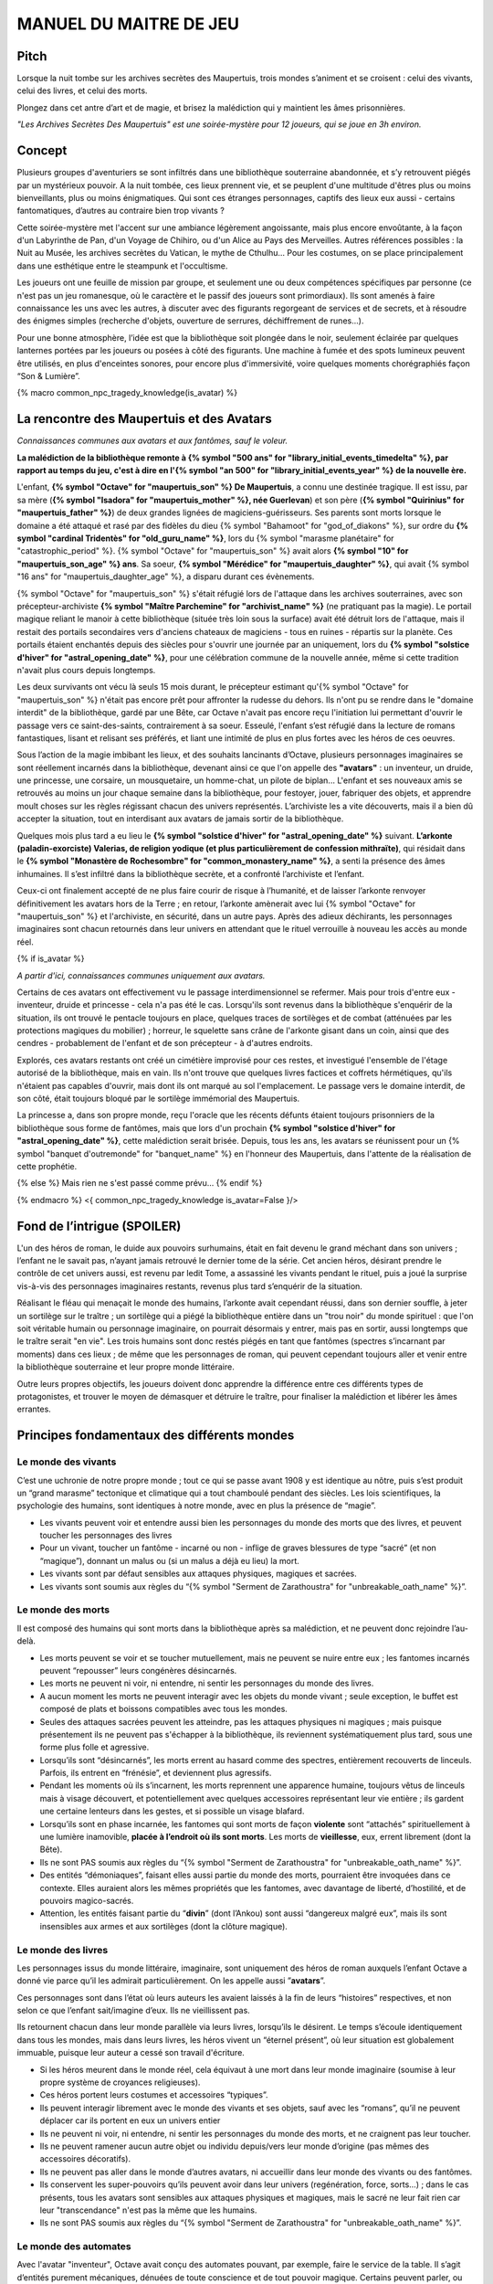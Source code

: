 

MANUEL DU MAITRE DE JEU
################################

Pitch
=====

Lorsque la nuit tombe sur les archives secrètes des Maupertuis, trois mondes s’animent et se croisent : celui des vivants, celui des livres, et celui des morts.

Plongez dans cet antre d’art et de magie, et brisez la malédiction qui y maintient les âmes prisonnières.

*"Les Archives Secrètes Des Maupertuis" est une soirée-mystère pour 12 joueurs, qui se joue en 3h environ.*

Concept
=======

Plusieurs groupes d'aventuriers se sont infiltrés dans une bibliothèque souterraine abandonnée, et s’y retrouvent piégés par un mystérieux pouvoir. A la nuit tombée, ces lieux prennent vie, et se peuplent d'une multitude d'êtres plus ou moins bienveillants, plus ou moins énigmatiques. Qui sont ces étranges personnages, captifs des lieux eux aussi - certains fantomatiques, d’autres au contraire bien trop vivants ?

Cette soirée-mystère met l'accent sur une ambiance légèrement angoissante, mais plus encore envoûtante, à la façon d'un Labyrinthe de Pan, d'un Voyage de Chihiro, ou d'un Alice au Pays des Merveilles. Autres références possibles : la Nuit au Musée, les archives secrètes du Vatican, le mythe de Cthulhu… Pour les costumes, on se place principalement dans une esthétique entre le steampunk et l'occultisme.

Les joueurs ont une feuille de mission par groupe, et seulement une ou deux compétences spécifiques par personne (ce n'est pas un jeu romanesque, où le caractère et le passif des joueurs sont primordiaux). Ils sont amenés à faire connaissance les uns avec les autres, à discuter avec des figurants regorgeant de services et de secrets, et à résoudre des énigmes simples (recherche d'objets, ouverture de serrures, déchiffrement de runes...).

Pour une bonne atmosphère, l’idée est que la bibliothèque soit plongée dans le noir, seulement éclairée par quelques lanternes portées par les joueurs ou posées à côté des figurants. Une machine à fumée et des spots lumineux peuvent être utilisés, en plus d'enceintes sonores, pour encore plus d'immersivité, voire quelques moments chorégraphiés façon “Son & Lumière”.


{% macro common_npc_tragedy_knowledge(is_avatar) %}

La rencontre des Maupertuis et des Avatars
==================================================

*Connaissances communes aux avatars et aux fantômes, sauf le voleur.*

**La malédiction de la bibliothèque remonte à {% symbol "500 ans" for "library_initial_events_timedelta" %}, par rapport au temps du jeu, c'est à dire en l'{% symbol "an 500" for "library_initial_events_year" %} de la nouvelle ère.**

L'enfant, **{% symbol "Octave" for "maupertuis_son" %} De Maupertuis**, a connu une destinée tragique. Il est issu, par sa mère (**{% symbol "Isadora" for "maupertuis_mother" %}, née Guerlevan**) et son père (**{% symbol "Quirinius" for "maupertuis_father" %}**) de deux grandes lignées de magiciens-guérisseurs. Ses parents sont morts lorsque le domaine a été attaqué et rasé par des fidèles du dieu {% symbol "Bahamoot" for "god_of_diakons" %}, sur ordre du **{% symbol "cardinal Tridentès" for "old_guru_name" %}**, lors du {% symbol "marasme planétaire" for "catastrophic_period" %}. {% symbol "Octave" for "maupertuis_son" %} avait alors **{% symbol "10" for "maupertuis_son_age" %} ans**. Sa soeur, **{% symbol "Mérédice" for "maupertuis_daughter" %}**, qui avait {% symbol "16 ans" for "maupertuis_daughter_age" %}, a disparu durant ces évènements.

{% symbol "Octave" for "maupertuis_son" %} s'était réfugié lors de l'attaque dans les archives souterraines, avec son précepteur-archiviste **{% symbol "Maître Parchemine" for "archivist_name" %}** (ne pratiquant pas la magie). Le portail magique reliant le manoir à cette bibliothèque (située très loin sous la surface) avait été détruit lors de l'attaque, mais il restait des portails secondaires vers d'anciens chateaux de magiciens - tous en ruines - répartis sur la planète. Ces portails étaient enchantés depuis des siècles pour s'ouvrir une journée par an uniquement, lors du **{% symbol "solstice d'hiver" for "astral_opening_date" %}**, pour une célébration commune de la nouvelle année, même si cette tradition n'avait plus cours depuis longtemps.

Les deux survivants ont vécu là seuls 15 mois durant, le précepteur estimant qu'{% symbol "Octave" for "maupertuis_son" %} n'était pas encore prêt pour affronter la rudesse du dehors. Ils n'ont pu se rendre dans le "domaine interdit" de la bibliothèque, gardé par une Bête, car Octave n'avait pas encore reçu l'initiation lui permettant d'ouvrir le passage vers ce saint-des-saints, contrairement à sa soeur. Esseulé, l'enfant s’est réfugié dans la lecture de romans fantastiques, lisant et relisant ses préférés, et liant une intimité de plus en plus fortes avec les héros de ces oeuvres.

Sous l’action de la magie imbibant les lieux, et des souhaits lancinants d’Octave, plusieurs personnages imaginaires se sont réellement incarnés dans la bibliothèque, devenant ainsi ce que l'on appelle des **"avatars"** : un inventeur, un druide, une princesse, une corsaire, un mousquetaire, un homme-chat, un pilote de biplan...
L'enfant et ses nouveaux amis se retrouvés au moins un jour chaque semaine dans la bibliothèque, pour festoyer, jouer, fabriquer des objets, et apprendre moult choses sur les règles régissant chacun des univers représentés.
L’archiviste les a vite découverts, mais il a bien dû accepter la situation, tout en interdisant aux avatars de jamais sortir de la bibliothèque.

Quelques mois plus tard a eu lieu le **{% symbol "solstice d'hiver" for "astral_opening_date" %}** suivant. **L’arkonte (paladin-exorciste) Valerias, de religion yodique (et plus particulièrement de confession mithraïte)**, qui résidait dans le **{% symbol "Monastère de Rochesombre" for "common_monastery_name" %}**, a senti la présence des âmes inhumaines. Il s’est infiltré dans la bibliothèque secrète, et a confronté l’archiviste et l’enfant.

Ceux-ci ont finalement accepté de ne plus faire courir de risque à l’humanité, et de laisser l’arkonte renvoyer définitivement les avatars hors de la Terre ; en retour, l’arkonte amènerait avec lui {% symbol "Octave" for "maupertuis_son" %} et l'archiviste, en sécurité, dans un autre pays. Après des adieux déchirants, les personnages imaginaires sont chacun retournés dans leur univers en attendant que le rituel verrouille à nouveau les accès au monde réel.

{% if is_avatar %}

*A partir d'ici, connaissances communes uniquement aux avatars.*

Certains de ces avatars ont effectivement vu le passage interdimensionnel se refermer. Mais pour trois d'entre eux - inventeur, druide et princesse - cela n'a pas été le cas. Lorsqu'ils sont revenus dans la bibliothèque s'enquérir de la situation, ils ont trouvé le pentacle toujours en place, quelques traces de sortilèges et de combat (atténuées par les protections magiques du mobilier) ; horreur, le squelette sans crâne de l'arkonte gisant dans un coin, ainsi que des cendres - probablement de l'enfant et de son précepteur - à d'autres endroits.

Explorés, ces avatars restants ont créé un cimétière improvisé pour ces restes, et investigué l'ensemble de l'étage autorisé de la bibliothèque, mais en vain. Ils n'ont trouve que quelques livres factices et coffrets hérmétiques, qu'ils n'étaient pas capables d'ouvrir, mais dont ils ont marqué au sol l'emplacement. Le passage vers le domaine interdit, de son côté, était toujours bloqué par le sortilège immémorial des Maupertuis.

La princesse a, dans son propre monde, reçu l'oracle que les récents défunts étaient toujours prisonniers de la bibliothèque sous forme de fantômes, mais que lors d'un prochain **{% symbol "solstice d'hiver" for "astral_opening_date" %}**, cette malédiction serait brisée. Depuis, tous les ans, les avatars se réunissent pour un {% symbol "banquet d'outremonde" for "banquet_name" %} en l'honneur des Maupertuis, dans l'attente de la réalisation de cette prophétie.

{% else %}
Mais rien ne s'est passé comme prévu...
{% endif %}

{% endmacro %}
<{ common_npc_tragedy_knowledge is_avatar=False }/>


Fond de l’intrigue (SPOILER)
============================

L'un des héros de roman, le duide aux pouvoirs surhumains, était en fait devenu le grand méchant dans son univers ; l’enfant ne le savait pas, n’ayant jamais retrouvé le dernier tome de la série. Cet ancien héros, désirant prendre le contrôle de cet univers aussi, est revenu par ledit Tome, a assassiné les vivants pendant le rituel, puis a joué la surprise vis-à-vis des personnages imaginaires restants, revenus plus tard s’enquérir de la situation.

Réalisant le fléau qui menaçait le monde des humains, l’arkonte avait cependant réussi, dans son dernier souffle, à jeter un sortilège sur le traître ; un sortilège qui a piégé la bibliothèque entière dans un "trou noir" du monde spirituel : que l'on soit véritable humain ou personnage imaginaire, on pourrait désormais y entrer, mais pas en sortir, aussi longtemps que le traître serait "en vie". Les trois humains sont donc restés piégés en tant que fantômes (spectres s’incarnant par moments) dans ces lieux ; de même que les personnages de roman, qui peuvent cependant toujours aller et venir entre la bibliothèque souterraine et leur propre monde littéraire.

Outre leurs propres objectifs, les joueurs doivent donc apprendre la différence entre ces différents types de protagonistes, et trouver le moyen de démasquer et détruire le traître, pour finaliser la malédiction et libérer les âmes errantes.

Principes fondamentaux des différents mondes
============================================

Le monde des vivants
--------------------

C’est une uchronie de notre propre monde ; tout ce qui se passe avant 1908 y est identique au nôtre, puis s’est produit un “grand marasme” tectonique et climatique qui a tout chamboulé pendant des siècles. Les lois scientifiques, la psychologie des humains, sont identiques à notre monde, avec en plus la présence de “magie”.

- Les vivants peuvent voir et entendre aussi bien les personnages du monde des morts que des livres, et peuvent toucher les personnages des livres

- Pour un vivant, toucher un fantôme - incarné ou non - inflige de graves blessures de type “sacré” (et non “magique”), donnant un malus ou (si un malus a déjà eu lieu) la mort.

- Les vivants sont par défaut sensibles aux attaques physiques, magiques et sacrées.

- Les vivants sont soumis aux règles du “{% symbol "Serment de Zarathoustra" for "unbreakable_oath_name" %}”.

Le monde des morts
------------------

Il est composé des humains qui sont morts dans la bibliothèque après sa malédiction, et ne peuvent donc rejoindre l’au-delà.

- Les morts peuvent se voir et se toucher mutuellement, mais ne peuvent se nuire entre eux ; les fantomes incarnés peuvent “repousser” leurs congénères désincarnés.

-  Les morts ne peuvent ni voir, ni entendre, ni sentir les personnages du monde des livres.

-  A aucun moment les morts ne peuvent interagir avec les objets du monde vivant ; seule exception, le buffet est composé de plats et boissons compatibles avec tous les mondes.

- Seules des attaques sacrées peuvent les atteindre, pas les attaques physiques ni magiques ; mais puisque présentement ils ne peuvent pas s'échapper à la bibliothèque, ils reviennent systématiquement plus tard, sous une forme plus folle et agressive.

-  Lorsqu’ils sont “désincarnés”, les morts errent au hasard comme des spectres, entièrement recouverts de linceuls. Parfois, ils entrent en “frénésie”, et deviennent plus agressifs.

-  Pendant les moments où ils s’incarnent, les morts reprennent une apparence humaine, toujours vêtus de linceuls mais à visage découvert, et potentiellement avec quelques accessoires représentant leur vie entière ; ils gardent une certaine lenteurs dans les gestes, et si possible un visage blafard.

-  Lorsqu’ils sont en phase incarnée, les fantomes qui sont morts de façon **violente** sont “attachés” spirituellement à une lumière inamovible, **placée à l’endroit où ils sont morts**. Les morts de **vieillesse**, eux, errent librement (dont la Bête).

-  Ils ne sont PAS soumis aux règles du “{% symbol "Serment de Zarathoustra" for "unbreakable_oath_name" %}”.

- Des entités “démoniaques”, faisant elles aussi partie du monde des morts, pourraient être invoquées dans ce contexte. Elles auraient alors les mêmes propriétés que les fantomes, avec davantage de liberté, d’hostilité, et de pouvoirs magico-sacrés.

- Attention, les entités faisant partie du “\ **divin**\ ” (dont l’Ankou) sont aussi “dangereux malgré eux”, mais ils sont insensibles aux armes et aux sortilèges (dont la clôture magique).

Le monde des livres
-------------------

Les personnages issus du monde littéraire, imaginaire, sont uniquement des héros de roman auxquels l’enfant Octave a donné vie parce qu’il les admirait particulièrement. On les appelle aussi ”\ **avatars**\ ”.

Ces personnages sont dans l’état où leurs auteurs les avaient laissés à la fin de leurs “histoires” respectives, et non selon ce que l’enfant sait/imagine d’eux. Ils ne vieillissent pas.

Ils retournent chacun dans leur monde parallèle via leurs livres, lorsqu’ils le désirent. Le temps s’écoule identiquement dans tous les mondes, mais dans leurs livres, les héros vivent un “éternel présent”, où leur situation est globalement immuable, puisque leur auteur a cessé son travail d'écriture.

- Si les héros meurent dans le monde réel, cela équivaut à une mort dans leur monde imaginaire (soumise à leur propre système de croyances religieuses).

-  Ces héros portent leurs costumes et accessoires “typiques”.

-  Ils peuvent interagir librement avec le monde des vivants et ses objets, sauf avec les “romans”, qu’il ne peuvent déplacer car ils portent en eux un univers entier

-  Ils ne peuvent ni voir, ni entendre, ni sentir les personnages du monde des morts, et ne craignent pas leur toucher.

-  Ils ne peuvent ramener aucun autre objet ou individu depuis/vers leur monde d’origine (pas mêmes des accessoires décoratifs).

-  Ils ne peuvent pas aller dans le monde d’autres avatars, ni accueillir dans leur monde des vivants ou des fantômes.

-  Ils conservent les super-pouvoirs qu’ils peuvent avoir dans leur univers (regénération, force, sorts…) ; dans le cas présents, tous les avatars sont sensibles aux attaques physiques et magiques, mais le sacré ne leur fait rien car leur "transcendance" n'est pas la même que les humains.

-  Ils ne sont PAS soumis aux règles du “{% symbol "Serment de Zarathoustra" for "unbreakable_oath_name" %}”.

Le monde des automates
-------------------------------

Avec l'avatar "inventeur", Octave avait conçu des automates pouvant, par exemple, faire le service de la table. Il s’agit d’entités purement mécaniques, dénuées de toute conscience et de tout pouvoir magique. Certains peuvent parler, ou comprendre des ordres simples. Ils voient les vivants et les avatars, mais pas les fantômes. Ils sont sensibles aux attaques physiques et magiques (hormis les poisons bien sûr), mais pas sacrées ; cependant rien n'est censé leur arriver durant le jeu.

Les maîtres de jeu, photographes, et servants du buffet, ont intérêt à faire partie de ce monde là pour un surcroit d'ambiance et une bonne liberté d'action.

Équipes de joueurs
==================

Tout débute lorsque des explorateurs héliossars (ceux présents dans le jeu), à la recherche des secrets des Maupertuis, exhument des monolithes couverts d'inscriptions antiques. Hélas pour eux, des images de leur trouvaille fuitent, et font le tour de la presse mondiale ; quelques groupes de personnes se révèlent capables de la déchiffrer, et de comprendre ainsi le fonctionnement des portails menant à la bibliothèque des Maupertuis, portails actifs lors du **{% symbol "solstice d'hiver" for "astral_opening_date" %}** qui arrive. Tous ces gens s’y rendent prestement à cette date, pour des raisons différentes, sans réaliser qu’ils se jettent ainsi dans la gueule du loup.

Les explorateurs héliossars
---------------------------

Ces 3 aventuriers-archéologues tentent de préserver leur pays, Héliossar, contre les nouvelles envies de conquête de leur puissant voisin, la Théocratie akarite. Ils ont appris que les akarites avaient mis la main sur une copie du légendaire Thanatologue, le Livre des Morts d’une civilisation disparue, et en avaient tiré un plan pour une invasion “inéluctable” d’Héliossar. Ils recherchent donc l'exemplaire que les Maupertuis, d’après la légende, possédaient, afin de comprendre et surtout parer ce plan de conquête.

Leurs compétences sont orientées vers les sciences physiques et humaines.

{% macro explorer_group_symbols() %}
Le vêtement de reconnaissance des explorateurs héliossars est une **ceinture beige** (fournie par les organisateurs).

Leur devise est **"le savoir est pouvoir"**, en pointant l'index vers le ciel.
{% endmacro %}
<{ explorer_group_symbols }/>

La famille Parcival
-------------------

Ces 3 frères et soeurs sont les lointains descendants de Mérédice De Maupertuis, la soeur d’Octave que tout le monde croyait morte avec sa famille, mais qui avait en réalité pu s’échapper et refaire sa vie.

Ces Parcival ont lu dans l’autobiographie de leur ancêtre Mérédice comment ses parents, magiciens-quérisseurs, l’avaient soignée d’un grand mal héréditaire, la dégénérescence marbrée, grâce à un “Cocktail de Réjuvénation”. Lorsque leur petite soeur commune est tombée malade à son tour (il ne lui reste que quelques semaines à vivre), ils sont partis en quête du remède, et leur enquête les a menés jusqu’aux archives enfouies de l'ancien domaine familial.

Leurs compétences sont orientées vers la médecine et la magie.

{% macro parcival_group_symbols() %}
Le vêtement de reconnaissance des Parcival est un **jabot bleu-royal** (fourni par les organisateurs).

Leur devise est **"Nobles de coeur comme de sang."**, le poing fermé sur le coeur.
{% endmacro %}
<{ parcival_group_symbols }/>

Les diacres de Bahamoot
------------------------

Ces 3 moines officient pour le culte du dieu Bahamoot, très ancré dans la région. L’oracle de leur monastère a senti qu’une âme ivre de haine se trouvait dans les ruines du manoir Maupertuis (il s’agit de la Bête), ainsi que des âmes errantes (les fantômes). Ils s’y rendent donc pour résoudre les problèmes, et protéger l’ordre des choses.

{# **Il ont aussi ordre de détruire magiquement les 3 livres “maléfiques” que contient le domaine interdit des Maupertuis, de peur qu’ils ne tombent en de mauvaises mains (la bibliothèque ne peut pas juste être brûlée). ????????** NOPE #}

Leurs compétences sont orientées vers la théologie et l’ésotérisme.

{% macro diakon_group_symbols() %}
Le vêtement de reconnaissance des diacres de Bahamoot est une **étole violette** (écharpe portée en travers du torse, fournie par les organisateurs).

Leur devise est **"le dragon est notre guide"**, les mains jointes en prière.
{% endmacro %}
<{ diakon_group_symbols }/>

Les agents secrets mirandiens
-----------------------------

L’île autonome de Mirandia, et son positionnement stratégique au centre de l’océan diorique, ont attiré les convoitises de ses voisins. Piégée par des complots économiques, surendettée, l’île est sur le point d’être annexée et vendue au plus offrant.

Ces 3 agents étatiques ont donc remué ciel et terre pour retrouver le mythique (et “dangereux”) trésor de la famille Maupertuis, et sauver ainsi leur patrie de la faillite.

Leurs compétences sont orientées vers les “gadgets technosteam”.

{% macro spy_group_symbols() %}
Le vêtement de reconnaissance des agents secrets mirandiens est un **brassard vert émeraude** (fournie par les organisateurs).

Leur devise est **"Mirandia pour toujours brillera"**, avec un salut militaire la main contre la tempe.
{% endmacro %}
<{ spy_group_symbols }/>

Figurants
=========

**Ces rôles peuvent être joués au masculin comme au féminin, en adaptant les noms et titres si nécessaire.**

Octave de Maupertuis (l’enfant)
-------------------------------

{% macro phantom_octave_character_summary() %}

-  FANTÔME

-  Traits : candeur, spontanéité, enthousiasme, affection

-  Octave ne sait pas comment il est mort, ni pourquoi il est prisonnier de ce lieu, ni pourquoi il est ancré à un endroit précis.

-  Excité d’apprendre que les joueurs ont croisé l’archiviste (l’enfant sait déjà par l’Ankou qu’il est prisonnier en fantôme aussi), et désireux de le revoir au plus vite.

-  Passionné de littérature fantastique et autres livres.

-  “Mes parents m’ont dit de ne jamais parler à des inconnus. {% symbol "Maître Parchemine" for "archivist_name" %} aussi. Mais je m’ennuie trop, alors tant pis”

{% endmacro %}
<{ phantom_octave_character_summary }/>

{# BOF
**Journal intime quelque part ?**
**S'il arrive au coin enfant (avec jouet et peluche) il donne davantage d’informations ?**
#}

{% symbol "Maître Parchemine" for "archivist_name" %} (précepteur d'Octave et archiviste )
------------------------------------------------------------------------

{% macro phantom_archivist_character_summary() %}

-  FANTÔME

-  Traits : jovialité, sagesse, bienveillance, paternalisme, méticulosité

-  L’archiviste ne sait pas comment il est mort, ni pourquoi il est prisonnier de ce lieu (soupçonne une trahison de l’arkonte), ni pourquoi il est ancré à un endroit précis.

-  Excité d’apprendre que les joueurs ont croisé l’enfant (l’archiviste sait déjà par l’Ankou qu’il est prisonnier en fantôme aussi), et désireux de le revoir au plus vite.

-  Se demande si ce n’est pas son oeuvre d’inventaire et rangement complet de la bibliothèque, inachevée, qui le retient dans ce monde.

-  S’assure de la bonne volonté des joueurs grâce au “{% symbol "Serment de Zarathoustra" for "unbreakable_oath_name" %}” //UTILISER SYMBOL//, puis les aide en leur prodiguant énormément de conseils, et d’informations sur les lieux.

{% endmacro %}
<{ phantom_archivist_character_summary }/>

{# BOF
**Faiblesse face aux méchants : adore les livres : fera tout ce qu’on lui demande si on menace un livre**
**Ne sait plus comment est rangée la bibliothèque,**
**Peut retrouver la fiche des emprunts du garçon : cette fiche liste les livres des PNJ notamment les tomes dont est issu le méchant.**
#}

L’arkonte Valérias (paladin-exorciste devenu légendaire)
--------------------------------------------------------

{% macro phantom_arkon_character_summary() %}

-  FANTÔME

-  Traits : méfiance, sens du devoir, bonne volonté, intelligence, sévérité

-  L’arkonte se souvient de sa mort en combat singulier, et d'avoir jeté la malédiction sur la bibliothèque. Il sait être attaché mystiquement à la zone de sa mort violente.

-  Un peu désabusé de voir que le culte païen du dieu Bahamoot a finalement remplacé le sien (le culte yodique de confession mithraïte), dans le monastère à la surface

-  Exige de pouvoir faire sa “confession de mission” à un prélat de la religion yodique, et uniquement dans ce cas il livre tout ce qu’il sait sur la situation ; n’aide que les joueurs en qui il a confiance pour mener à bien sa mission de protection de l’humanité (et qui ne vont pas simplement lever le confinement de la bibliothèque, en détruisant ainsi ses efforts)

{% endmacro %}
<{ phantom_arkon_character_summary }/>


Fédore Pass’muraille (le voleur)
--------------------------------

{% macro phantom_thief_character_summary() %}

-  FANTÔME

-  Traits : convoitise, roublardise, bagout, incrédulité, défiance

-  Histoire : 200 ans après que la malédiction se soit abattue sur la bibliothèque, il s’est infiltré dedans, espérant en piller les secrets. Il a réussi à contourner la barrière magique bloquant l’accès au Domaine Interdit, grâce à un **médaillon de téléportation** (récupérable sur son cadavre maudit, après **désenvoutement**), mais s’est fait tuer par surprise par la Bête gardant les lieux.

-  Le voleur n’a initialement pas conscience qu’il est mort, ni du rôle de la “lanterne spirituelle” qui l’ancre à un endroit précis ; il se croit juste piégé par les maîtres des lieux, et continue à ne désirer que les richesses matérielles ; même si les joueurs font un “{% symbol "Serment de Zarathoustra" for "unbreakable_oath_name" %}” pour le convaincre, même suite aux visites de l’Ankou, il déclare “c’est juste votre opinion”.

-  Il monnaie chèrement ses informations “pratiques” sur les lieux aux joueurs, contre de l’or et des pierreries.

{% endmacro %}
<{ phantom_thief_character_summary }/>

L’Ankou (le guide des âmes, le “psychopompe”)
---------------------------------------------

-  DIVIN (anciennement fantôme humain, mais promu par les dieux)

-  Traits : exaspération, franc-parler, langage familier, bonne volonté

-  C’est un personnage plutôt comique, ayant peu d’informations à apporter mais permettant de créer du dialogue avec les autres figurants, et de faire le lien avec des ancêtres défunts.

-  Il ne passe que brièvement dans la bibliothèque en faisant sa tournée, puis peut être “invoqué” par les joueurs pour continuer à interagir.

-  “Pourquoi vous flippez, là, les humains qui vous cachez derrière les rayons ! Vous croyez que je ne vous vois pas ? Je ne suis pas un psychopathe, vous devriez plutôt me remercier, sans moi vous auriez l’air fin pour rejoindre le royaume des morts ! Allez sortez, tant que vous ne venez pas me tripoter, vous n’avez rien à craindre de moi ! Comme si j’allais me rajouter du travail supplémentaire en butant des humains qui ne m’ont rien fait, dans ce lieu qui est déjà maudit ! Mais qu’est-ce que vous êtes venus faire ici d'ailleurs, comme si c’était pas déjà assez le boxon !”

-  “J’ai l’air de quoi moi, aux réunions inter-spirituelles !? A chaque fois je me fais charrier, genre ‘alors cette affaire Maupertuis, ça avance toujours pas ?’. J’ai une réputation à tenir moi ! Des fantômes qui squattent un caveau pendant des siècles, ça fait tache ! Sans parler de la bestiole là-haut ! C’est contre l’ordre des choses, donc que chacun y mette du sien pour comprendre ce qui cloche ! ”

-  Pendant la scène finale, en revanche, il se tait et laisse la solennité de l’évènement s’imposer ; mais il peut, tout à la fin, lancer un “Hé les gars on se dépêche maintenant, j'ai un groupe de touristes kéroskiens qui vient d’aller caresser des requins-sabres, donc j’ai pas fini ma journée !”

La Bête (gardienne du Domaine Interdit)
---------------------------------------

-  FANTÔME (anciennement une goule des cavernes, “embauchée” et enchantée pour être plus dangereuse et ne pas avoir besoin de se nourrir)

-  Traits : agressive, sournoise, non-communiquante

-  Dressée par les parents d’Octave pour garder les grimoires les plus dangereux, dans le Domaine interdit

-  Ne reconnaît personne comme ami (seuls les parents d’Octave et Mérédice avaient pouvoir sur elle, ni l’archiviste ni Octave n’auraient été épargnés s’ils avaient pénétré dans le domaine interdit)

-  Morte de vieillesse, et devenue encore plus féroce à force d’errer sans but dans le domaine interdit

-  Ses caractéristiques doivent rester un grand mystère pour les joueurs, afin d’augmenter l’angoisse, et de les forcer à réagir vite pour trouver des solutions, lorsqu’elle apparaît.

-  **Les parents Maupertuis, interrogés depuis l’au-delà, peuvent donner des indications sur comment la neutraliser**

Le druide (Diviciacos)
----------------------

{% macro avatar_druid_character_summary() %}

-  HEROS DE ROMAN (titre “Les sorciers du chaos”, en 3 Tomes)

-  Traits : doux, discret, érudit, ami des plantes et des bêtes

-  A construit un petit coin “jungle” avec les plantes du lieu, où il enseignait à l’enfant l’harmonie avec la nature

-  C’est lui le “vrai méchant”

-  Dans les 2 premiers tomes de son roman, il parcourt le monde pour défaire les Sorciers du Chaos qui contrôlent chaque continent. Mais dans le 3e tome, après avoir tué le dernier Seigneur, il révèle sa vraie nature et devient le Guide de Gaia, qui soumet l’humanité à une utopie brutale de “retour à la Nature”.

-  Il est très habile, a des pouvoirs magiques, résiste à la magie et aux poisons (ainsi qu’au sacré bien sûr), et régénère très vite son corps en cas de blessure.

-  **S’y connait en NECROMANCIE ?????**

{% endmacro %}
<{ avatar_druid_character_summary }/>

L’inventeur-scientiste (Sir Vaucanson)
--------------------------------------

{% macro avatar_inventor_character_summary() %}

-  HEROS DE ROMAN (titre “Le ballet des automates”, en 1 seul Tome)

-  Traits : extraversion, bonnes manières, langage châtié, dynamisme

-  A conçu les automates de la bibliothèque

-  **Une trousse à outils doit trainer quelque part pour attester de ses travaux ?**

-  **LE RESTE EST A DETERMINER**

{% endmacro %}
<{ avatar_inventor_character_summary }/>

La princesse-enchanteresse (Dame XXXXXXX)
---------------------------------------------

{% macro avatar_princess_character_summary() %}

-  HEROINE DE ROMAN

# TODO A REMPLIR

{% endmacro %}
<{ avatar_princess_character_summary }/>


TODO


Lieux
=====

Etage du bas (bibliothèque normale)
-----------------------------------

-  Le coin de l’archiviste (face à l’escalier)

-  Le coin de l’enfant

-  Le coin de l’arkonte

-  La mini-jungle que le druide et l’enfant avaient créée

-  Le buffet dinatoire des 4 mondes (mis en place automatiquement par les héros de roman et les automates)

-  Le pentacle du rituel inachevé de l’arkonte.

-  Le cimetière (tombes rudimentaires de l’enfant, de l’archiviste et de l’arkonte)

-  Différents coffres et objets répartis dans les lieux, ainsi que des “marqueurs” mis au sol par les héros de roman lors de leurs investigations infructueuses

Etage du haut (domaine interdit)
--------------------------------

Accès initialement impossible aux joueurs et aux héros de roman

-  Le coin du voleur

-  **La niche de la bête ????**

-  Le saint-des-saints (contenant le Livre des Ombres akarite)

-  L’atelier d’alchimie

-  Différents pièges et objets répartis entre les rayonnages

-  **AUTRE LIEU ????**

Dangers
=======

Un joueur est blessé dans les cas suivants :

-  S’il se fait toucher par un fantôme (incarné ou non), ou par l’Ankou

-  S’il tombe dans un piège, par exemple un fil tendu dans une allée et relié à une clochette

-  S’il touche un objet manifestement maudit (ossements animés, coffre avec symbole de malédiction…)

-  S’il pose le pied sur le pentacle du rituel inachevé ????

-  S’il tente de passer de force dans le Domaine Interdit sans lever la protection d’abord

Un joueur attaqué par la Bête et sans protections meurt inévitablement.

A la discrétion du MJ, le malus reçu par le joueur peut être de devenir muet, ou d’avoir les mains liées dans le dos, ou de ne plus pouvoir utiliser ses compétences, pendant une durée de 10 à 15 minutes.

Chaque joueur ne peut se prendre qu’un malus au maximum pendant la partie ; en cas de récidive, il meurt dans tous les cas.

Si un joueur meurt, il devient un fantôme, et ne peut plus manipuler d’objets (pas même sa tablette tactile de compétences), mais il garde ses connaissances acquises ; il ne peut se déplacer que dans une zone de 3m autour de la lanterne de son groupe ; il reste cependant constamment incarné, contrairement aux anciens fantômes.

Avec le bon rituel, il est possible de ressusciter un joueur à l’état de zombie pour quelques heures ; le joueur retrouve alors toutes ses capacités, mais il doit adopter une posture et un langage de zombie “à l’ancienne” (ex. Il peut marcher en titubant mais ne peut pas courir).

Événements rythmant le jeu
==========================

Briefings
---------

Un briefing collectif a lieu pour rappeler le contexte du jeu, les règles (en particulier la sécurité physique et psychologique), et le planning global.

Chaque groupe de joueurs est ensuite briefé à part, surtout pour vérifier qu’ils n’ont pas de questions sur leur rôle et leurs compétences spécifiques.

L’entrée en en scène des joueurs (temps 0h00)
---------------------------------------------

Chaque groupe arrive dans l’étage du bas de la bibliothèque par un accès différent (ou avec un délai de quelques minutes).

Les fantômes se déplacent à ce moment tous sous leur forme désincarnée, et les automates sont pour certains désactivés. Après 10mn, le gong résonne ; l’archiviste s’incarne, et appelle les joueurs à venir à lui. Ils se montre ravi d’avoir de la visite dans ces lieux - et peut-être un espoir de résolution de la malédiction. Il répond aux questions des joueurs, teste leurs bonnes intentions avec le “{% symbol "Serment de Zarathoustra" for "unbreakable_oath_name" %}”, et leur signale la présence du buffet (encore recouvert de voiles) qui s’est encore mis en place “tout seul” (car il ne voit pas les héros de romans), en cette date anniversaire du drame, comme tous les 100 ans.

L’ouverture du buffet (temps 0h30)
----------------------------------

Une musique entraînante se déclenche (ex. https://www.youtube.com/watch?v=UPr4Ql0fNAc), et l’inventeur fait irruption près du banquet, appelant à grands cris ses amis du monde imaginaire à le rejoindre pour porter un toast à Octave, et espérer ensemble la levée de la malédiction.

Les autres héros arrivent, les joueurs qui étaient proches se font haranguer aussi, et sont entrainés dans ce mélange de déclamations diverses et de mouvements de danse, au cours duquel les mets du banquet sont dévoilés.

Une fois la musique finie, joueurs et héros font connaissance autour du buffet. Il est affirmé que, à dessein, les mets sont aussi accessibles aux fantômes (incarnés ou non).

Le passage de l’Ankou (temps 1h)
--------------------------------

L’Ankou arrive par les escaliers, et interpelle les joueurs sur le fait qu’ils n’ont rien à faire ici, qu’il n’est pas “la Bête”, qu’il ne leur veut pas de mal, puis finalement qu’il compte sur eux pour l'aider à résoudre le problème de ces âmes prisonnières des lieux. Il leur explique comment l’invoquer depuis l’au-delà si besoin est, puis repart.

Le druide trouve des grimoires de magie dans l’étage interdit (temps 2h30)
------------------------------------------------------------------------------------

Il semble très réjoui, et s’isole pour les lire près du pentacle (il surveille ainsi que personne ne cherche à le renvoyer de force dans son propre univers romanesque).

L’épilogue musical
------------------

Faire éteindre aux joueurs leurs lanternes, pour augmenter l’ambiance.

Une bande-son est jouée, pour une scène assez chorégraphiée.

Les héros de roman restants s’auto-bannissent de ce monde grâce au pentacle du rituel.

Puis l’Ankou appelle les fantômes enfin libérés (qui ont des petites ailes dans le dos) à le rejoindre.

Le voleur est déjà parti en douce.

Octave est ravi de retrouver bientôt sa famille, mais se retourne pour distribuer des remerciements et conseils à chaque groupe de joueurs, avant de partir en courant.

L’archiviste et l’arkonte suivent avec solennité.

Les automates guident les joueurs vers la sortie de la bibliothèque.

Quêtes et parcours d’énigmes
============================

Idées diverses à caser
----------------------

IMPORTANT: les héros de roman ont eu très longtemps pour fouiller l’étage autorisé, il doit être expliqué pourquoi tel ou tel élément leur a échappé (règles de magie différentes, nécessités de + de gens pour un rituel…)

-  L’entrée normal du manoir, celle menant à la surface, a été définitivement fermée par les parents Maupertuis pour protéger leur enfant.

-  Avatar “sorcière” prévient tous que prophétie de GRAVE DANGER pour le monde ? Mais ils pensent tous que c’est la bête..

-  Différents coffrets et livres assez caractéristiques sont disséminés parmi les livres normaux de la bibliothèque, il faut les trouver puis pour chacun trouver la clé ou le code correspondant. A PRECISER

-  Un des héros de roman a un cache-oeil de pirate, pratique pour changer d’identité

-  Encourager les collaborations entre équipes!!!! Nécessaires pour quête principale de chaque équipe.

-  L'archiviste ne se souvient plus d’un code, mais si on l'amène jusqu'au coffre, sa mémoire musculaire lui permet de le retrouver ?

-  Un des fantômes recule sous le coup de la surprise, menaçant de toucher un joueur ?

-  Utiliser des images stéréoscopiques/stéréogrammes ?

-  Mettre des énigmes textuelles pour trouver des mots (voir Enigma Battle sur le forum du Clivra)

-  Y A T IL 3 grimoires légendaires à mettre à l’abri hors de la bibliothèque ?

-  Un joueur a PORTE-VOIX ??

-  Mettre des énigmes physiques pour récupérer des objets, façon Fort Boyard (ou réutilisant les défis steampunk, contre un opposant fantomatique...)

-  Une des actions réalisées déclenche la “frénésie” des fantômes désincarnés proches, ou juste les attire, forçant à la fuite temporairement.

-  Le détecteur de métaux permet AUSSI de détecter les runes magnétiques !!

-  Survie ? Microfilms ? QR Codes ? Appel au central des connaissances ?

-  + restaurateur de textes effacés (ou ça fait doublon) ? + kit d’analyse gemmologique (bof) ?

-  Besoin de protection pendant le rituel, car fantomes arrivent ?

-  Le bourrin a une compétence INTUITION ? nope mais oracle oui

-  Quid des oracles délivrés par les GRILLONS ???

-  Faire un coin avec des jouets d’enfants ? ou Un niche du monstre ?

-  Des objets sont CASSES, à réparer par inventeur : detecteur de metaux n’a plus de pile, boite à musique n’a plus de tourniquet ?

-  Un des joueurs est ERUDIT, peut déchiffrer les mots perdus depuis longtemps


Accéder au domaine interdit (utile à tous)
------------------------------------------

Des carrés retournables, sur un panneau (ou une application sur tablette tactile) {% hint "symbolic_enigma_puzzle_app" is needed %} permettent de créer différentes combinaisons de bouts de symboles ; il faut trouver le bon motif entier pour ouvrir le passage

-  Des runes sur le journal d’Octave (trouvé sur sa tombe) indiquent qu’il faut la superposition du symbole secret de la famille Maupertuis, et du symbole secret d’un héritier (ici Octave) pour pouvoir ouvrir le passage. {% hint "octave_diary_with_runes_enigma_puzzle_hint" is needed %}

-  Octave a quelques souvenirs de ce système, même s’il n’avait pas encore reçu le symbole secret de sa famille, et n’était jamais allé dans le domaine interdit (il en avait la défense absolue, sous peine de mourir sous les coups de la Bête). {% fact "octave_knows_about_runes_enigma_puzzle" %}

-  Le symbole propre à Octave est magiquement en surbrillance sur son avant-bras de fantôme, et il le sait. {% hint "octave_has_heir_symbol_on_arm" is needed %}

-  Le symbole de la famille est en magnétisme sur la couverture d’un livret “Généalogie des Maupertuis”, {% hint "genealogy_book_with_magnetic_family_symbol" is needed %} qui est dans le coffre commun de la famille.{% hint "family_common_chest_protected_by_code" is needed %}"
   Ce coffre est protégé part un code, qui est "murmuré" par le livre factice "{% symbol "Venture Prins" for "small_wooden_fake_book_name" %}" {% hint "family_common_chest_code_spoken_by_venture_prins_fake_book" is needed %} (Octave connait juste ce nom, qui lui avait été laissé par ses parents “au cas où quelque chose arrivait”). {% fact "octave_knows_about_murmuring_venture_prins_book" %}

-  L’archiviste sait avoir vu passer ce nom dans les livres qu’il a inventoriés ; il indique le rayon concerné aux joueurs qui le demandent, et ceux-ci y trouvent le livre factice. {% fact "archivist_knows_venture_prins_location" %}
   Il faut un stéthoscope, ou à défaut l'aide d'un automate, pour entendre le code diffusé dans le bois du livre, et ainsi ouvrir le coffre commun des Maupertuis.

-  Le code peut aussi être demandé aux parents défunts, plus tard, via l’Ankou.

Une fois la combinaison de ces deux symboles reproduite sur le panneau, un son puissant se fait entendre, et le passage vers le domaine interdit est libre, dans les deux sens.

Neutraliser la bête des Maupertuis (utile à tous)
-------------------------------------------------

A METTRE DANSS NPC COMMON KNOWLEGE

Le domaine interdit des Maupertuis, rempli de dangereux secrets, a toujours été protégé par des goules des cavernes, créatures vivantes mais hautement dangereuses. Lors de la malédiction de la bibliothèque, celle qui s’y trouvait y a été piégée, même une fois morte de vieillesse. Devenue fantomatique et ultra-agressive, elle est plus dangereuse que jamais.

La bête attaque toute créature vivante et ses attaques (au corps à corps mais “sacrées”) sont rapidement handicapantes puis létales. Elle ne peut voir les personnages des livres, et ignore majoritairement les fantômes, un peu comme une chienne effarouché.

Une fois que l’accès au domaine interdit est ouvert, la bête est libre d’en sortir, et de faire irruption parmi les joueurs, si ceux-ci ne prennent pas les devants. L’archiviste les encourage donc à planifier de quoi la mettre hors d’état de nuir durablement.

Pour neutraliser la bête :

-  La bête “sent” les vivants qui se trouvent à moins de 3m, mais voit très mal au delà. Il est donc possible de se promener dans le domaine interdit en l’évitant soigneusement, mais cela reste très dangereux.
   {% fact "npcs_know_how_the_beast_works" %}

-  L’arkonte avait une armure sacrée protégeant des attaques “sacrées”, c’est à dire celles des créatures du royaume des morts. Les joueurs peuvent la trouver au cimetière, et le **plus costaud** de tous peut la revêtir, pour tenir tête aux attaques de la bête.
   {% hint "arkon_sacred_armor" is needed %}

-  **L’exorciste** peut faire fuir la bête pendant **XXXX temps** avec un de ses rituels ! {% fact "diakon_exorcist_can_chase_away_beast_temporarily" %}

-  L’un des Parcival a des balles qui peuvent être **rendues sacrées par l’exorciste**, et donc capables de “tuer” la bête fantomatique (la retransformer en spectre errant aléatoirement). Mais à cause de la malédiction qui clôture la bibliothèque, la bête reviendrait dans ce cas un peu plus tard, encore plus féroce. {% fact "diakon_exorcist_can_bless_parcival_woodsman_bullets" %}

-  **L’invocateur** connait un rituel capable de “geler” pour plusieurs jours une entité du monde des morts. Il lui faut tracer le bon pentacle, et s’assurer que la bête soit attirée dessus. Une fois cela fait, les joueurs en sont débarrassés jusqu’à la fin du jeu. {% fact "diakon_invoker_can_freeze_beast_for_days" %}


Le remède contre la dégénérescence marbrée (famille Parcival)
-------------------------------------------------------------

-  L'archiviste se souvient très bien de la maladie de Mérédice De Maupertuis, et comment les parents Maupertuis l'avaient envoyé en personne quérir différents ingrédients très pointus pour créer un Cocktail de Réjuvénation. Chance, il avait retrouvé et rangé à sa place, lors de l'inventaire, la recette de ladite potion, et l'indique aux joueurs (elle est dans l'étage autorisé). {% fact "archivist_knows_about_meredice_rejuvenation_cocktail_recipe_location" %}

-  Le Cocktail de Réjuvénation demande de mélanger trois potions : l'Elixir Flexifiant (inoffensif), la Lotion de Clairvoyance (inoffensive), et la Teinture Pyrolitis (dangereuse). {% hint "recipe_rejuvenation_cocktail" is needed %}

-  Les deux premières potions ont leurs recettes à l'étage autorisé (mais l’archiviste ne les avait pas encore retrouvées et rangées?????). Ces recettes sont localisables grâce aux vibrations que les parents leur avaient affectées pour pouvoir plus facilement les retrouver à l’avenir, et qui permettent de les trianguler avec le **scanner multi-fréquences**. {% hint "radio_frequency_scanner_app" is needed %} {% hint "recipe_flex_elixir" is needed %} {% hint "recipe_clarity_lotion" is needed %}

-  Ces deux premières potions ne font appel qu'à des ingrédients facilement accessibles dans le pays de la famille Parcival, elles n’ont donc pas besoin d’être réalisées sur place. Mais il faut l’aide du **druide** pour reconnaître les noms désuets qui désignent certains ingrédients, dans ces recettes (ou bien interroger les parents Maupertuis depuis l’au-delà. {% fact "parcival_alchemist_has_all_ingredient_for_flex_elixir_recipe" %} {% fact "parcival_alchemist_has_all_ingredient_for_clarity_lotion_recipe" %}

-  La dernière potion, la Teinture Pyrolitis, qui peut aussi servir à des maléfices, a sa recette dans le **domaine interdit**, qu'il faut donc d'abord débloquer. Cet étage est très bien rangé, un plan à l'entrée indique les rayonnages où trouver les Teintures, en plus des vibrations émises par cett recette aussi. Mais les ingrédients et le mode de préparation de cette teinture sont très complexes, il faut donc profiter de ce qui avait déjà été rassemblé par la famille Maupertuis. {% hint "forbidden_zone_map_showing_tincture_shelf" is needed %} {% hint "recipe_pyrolitis_tincture" is needed %}

-  Un ingrédient de la Teinture est sur l'établi d'alchimie dans le domaine interdit (mais protégé par un cadenas à crocheter), deux autres sont à retrouver dans la bibliothèque : un en évidence à l’étage autorisé, un dans un **corridor toxique** de l’étage interdit. {# Hint tags for this are in the clues document #}
   Il est préférable de mettre en scène que ce corridor est empoisonné à cause d'une potion qui s'est cassée dedans. {% fact "toxic_corridor_is_due_to_spilled_potion" %}

-  Enfin, il faut un récipient avec **enchantement d’inabrasion**, qui se trouve dans les outils d’alchimie (sous forme d’un chaudronnet en cuivre). {% hint "enchanted_copper_cauldron_on_alchemy_table" is needed %}

-  Une fois tous les ingrédients rassemblés (pas besoin de préparer effectivement les potions), la famille a réussi cette mission, à condition qu’elle puisse quitter les lieux.


Le Thanatologue (explorateurs héliossars)
-----------------------------------------

Un des rares exemplaires de ce mythique et controversé ouvrage a été conservé par la lignée des Maupertuis, dans un coffre magique situé dans le **domaine interdit** - ce que l'archiviste indique aux explorateurs-archéologues après avoir vérifié leur bonne volonté. {% hint "family_legendary_chest_protected_by_double_key" is needed %}

-  Pour la sécurité du monde, les deux parents de Maupertuis devaient apporter leur code secret pour déverrouiller ce coffre (l’archiviste le sait et le dit par avance).

-  **{% symbol "Quirinius" for "maupertuis_father" %} De Maupertuis avait peu de mémoire**, il gardait ses codes dans son carnet de notes personnelles. Celui-ci est dans son coffre privé (voir ci-dessus pour son mode d’ouverture). Le code secret recherché est sous forme d\ **’écriture invisible UV**. {% hint "quirinius_notebook_with_thanatologue_chest_uv_code" is needed %}

-  **{% symbol "Isadora" for "maupertuis_mother" %} De Maupertuis ne notait presque jamais rien**, il faut donc la questionner depuis l'au-delà pour obtenir son code. Cela se fait en envoyant un message par l’intermédiaire de l’Ankou (et donc de l’\ **invocateur**). En alternative, le **voleur** connaît ce code (qu’elle avait utilisé pour d’autres coffrets), et le vend très cher. {% hint "isadora_code_for_thanatologue_chest_code" is needed %} {% fact "thief_knows_about_isadora_thanatologue_chest_code" %}

-  Le Thanatologue se trouve bien dans le coffre, mais cela ne résoud pas le problème. Ce livre enseigne en effet comment ressusciter temporairement - sous une forme zombie semi-intelligente mais obéissante - des gens morts récemment (en buvant d’abord une **Potion d’Autorité**, que l’alchimiste sait facilement fabriquer); et cela assurerait la victoire à une horde d’akarites fanatiques rentrant dans les défenses technologiques héliossares - les morts des deux camps n’étant pas en nombre équivalent. Les agents secrets doivent donc trouver la contre-mesure à cette stratégie nécromancienne. Un **message UV** donne un indice sur une contre-mesure, dans le thanatologue, en appelant à viser en priorité les désenvouteurs du camp adverse. {% hint "thanatologue_book_with_zombie_spell_and_uv_counterspell_hints" is needed %}

-  L’arkonte ne connaît pas de solution miracle à une légion de zombies - à part les combattre un à un avec des armes bénites. Mais il avait entendu parler de puissants enchantements de terrain, capables d’empêcher leur “réanimation” à partir de cadavres. {% fact "arkon_has_clues_about_preventing_zombie_invocation_on_land" %}

-  Les diacres connaissent un rituel simple permettant de “désenvouter” par avancer une tombe, et éviter ainsi qu’un nécromancien ne la profane. Mais ils ne savent pas faire cela à l’échelle d’un champ de bataille, cela nécessiterait un artefact magique légendaire. {% fact "diakon_invoker_has_spell_against_zombie_invocation_on_tomb" %}

-  L’oracle a une vision d’un affrontement entre une légion de morts-vivants, dirigés par des nécromanciens, et une terre fertile et pacifique, enchantée par une figure brandissant un bâton coiffé d'un symbole : **{% symbol "soleil contenant un tourbillon" for "scepter_for_magic_amplification_symbol" %}**.
   {% hint "parcival_oracle_vision_about_necromancers_and_scepter_amplificans" is needed %}

-  L’arkonte se souvient de ce symbole, qui est celui du légendaire **{% symbol "Sceptre Amplificans" for "scepter_for_magic_amplification_name" %}**, qui aurait appartenu au fondateur de la lignée des Maupertuis, le {% symbol 'Mage Mos Peratys' for 'maupertuis_dynasty_founder' %}, mais a disparu à sa mort. Il conseille de chercher des traces de cela dans le tombeau. {% fact "arkon_has_hints_about_scepter_amplificans" %}

- Une barrière magique ultra-puissante bloque l'accès au Tombeau du mage ; le seul moyen d'y pénétrer, c'est de s'y téléporter.

- Le {% symbol 'médaillon de téléportation' for 'thief_teleportation_device_name' %} qui fut utilisé par le voleur est sur sa dépouille, qui est maudite. {% hint 'thief_cursed_skeleton' is needed %} {% hint 'thief_teleportation_device' is needed %}

- Le voleur demande une grosse somme d'argent pour donner le mot magique permettant de se téléporter. Il faut donc rassembler assez de richesses éparpillées pour cela, ou utiliser le trésor des Maupertuis une fois celui-ci trouvé.

- Dans le tombeau se trouve la dépouille du mage, ainsi que le {% symbol "Sceptre Amplificans" for "scepter_for_magic_amplification_name" %} et un {% symbol "Bandeau Magiprotek" for "antimagic_protection_headband" %}. {% hint 'scepter_amplificans' is needed %} {% hint 'antimagic_protection_headband' is needed %}

-  Avec le sceptre et la formule du désenvoûtement, les explorateurs ont réussi leur mission, à condition qu’ils puissent quitter les lieux.

Le trésor des Maupertuis (les agents secrets mirandiens)
--------------------------------------------------------

Les agents secrets ont vu des traces d’antiques récits vantant la fortune “surnaturelle” de la famille Maupertuis, jamais exhumée à ce jour.

Ils ont retrouvé un morceau du journal de Mérédice, où elle décrit en langage énigmatique comme ses parents ont réuni “trois micro-codex”, puis comment alors qu’un “grimoire chantant” se fait entendre, la “manivelle mise en mouvement déverse des torrents de richesses”. {% hint "meredice_diary_about_treasure_for_spy_group" is needed %}

Un **oracle déclenché par un grillon de l’étage autorisé**, montre un moulin à aube déversant des richesses dans le fleuve, entouré de notes de musiques.  {% hint "parcival_oracle_vision_about_water_mill" is needed %}

Les joueurs doivent comprendre qu’il s’agit d’un moulin à poivre simplement “caché à la vue de tous”, sur l’établi d’alchimiste de l’étage interdit. {% hint "grinding_mill_magical" is needed %}

Ce moulin, capable de générer des pierres précieuses à partir de rien, nécessite un chant issu d'un grimoire magique, pour fonctionner. Afin d’éviter les abus, ledit grimoire est protégé par un code qui change chaque mois.

Le code est constitué de symboles répartis entre 4 bijoux (indestructibles) des Maupertuis. 3 bijoux seulement suffisent à activer la chanson. Ces bijoux sont chacun ornés d’un micro-livre, qui contient un des symboles recherchés.

Les différents bijoux :

-  La broche de la mère la famille se trouve sur la tombe d’Octave, qui l’avait récupéré dans les ruines du manoir au bout de la première année ; cette broche est aussi quasiment tout ce qui restait dans les cendres de l’enfant après la trahison, les héros de roman l’ont donc déposé là en symbole de deuil. Cet objet doit guider les joueurs dans la compréhension de l’énigme globale. {% hint "maupertuis_mother_jewel_on_octave_tomb" is needed %}

-  La broche du père de famille est cachée dans son livre magique protégé par clef ; ce livre a été trouvé par les héros (qui ont laissé une marque au sol pour le désigner), mais ils n’ont su comment l’ouvrir. Le **détecteur de magnétisme** donne une code, qui sert à ouvrir un AUTRE livre magique à code numérique (lui aussi marqué au sol), contenant lui la clef du premier. Outre le bijou, le livre factice à clef contient un **YYYY**.
  {% hint "maupertuis_father_jewel_in_twin_books" is needed %} {% hint "parcival_oracle_vision_about_maupertuis_father_twin_books" is needed %}

-  La broche qui était initialement destinée à Octave se trouve dans un des N mini-coffrets scellés, qui sont rassemblés dans un coin du manoir. Un ritualiste peut invoquer une clef capable d‘ouvrir un de ces coffres, mais cette clef s’autodétruit à son premier usage, et ne réapparait qu’après 1 an. Il s’agissait d’une épreuve pour Octave, qui devait être capable de “sentir” la présence de l’objet magique avant d’y avoir droit. Les agents doivent utiliser le **détecteur de métal** pour deviner le coffre qui a l’objet. **VERIFIER QUE CA MARCHE!!!** Outre le bijou, le bon mini-coffret contient un **YYYY**.
  {% hint "maupertuis_son_jewel_in_nonmetal_tiny_chests" is needed %}  {% hint "one_time_key_of_octave_for_tiny_chests" is needed %}

-  La broche de Mérédice, enfin, était précisément celle que le voleur venait chercher dans le domaine interdit. Il sait qu'elle se trouve dans une boite en métal, dans un recoin de la bibliothèque qui s'est effondré. Il vend donc cette information chèrement et à contre-coeur, en sachant qu'il n'est plus en bonne posture pour la quête du trésor des Maupertuis. {% hint "maupertuis_daughter_jewel_in_metal_box_under_fallen_rocks" is needed %}
  {% fact "thief_knows_about_location_of_maupertuis_daughter_jewel" %}

Le “livre chantant” se trouve bien rangé, dans la bibliothèque de l’étage interdit, il suffit de prêter l’oreille pour l’entendre. Rentrer le bon symbole dedans déclenche une mélodie de victoire, et il faut alors simuler que le moulin, lorsqu’on le tourne, produise des gemmes à foison. {% hint "chanting_book_with_symbolic_code_puzzle" is needed %}

Avec le moulin et le grimoire chantant résolu, les explorateurs ont réussi leur mission, à condition qu’ils puissent quitter les lieux.

Neutraliser le méchant
----------------------

Les récits des différents fantômes concordent sur le fait qu’ils sont morts alors que se déroulait le rituel. Les soupçons se portent initialement sur l’arkonte, surtout de la part des héros de roman qui n’ont pu le contacter. Mais la Bête de l'étage interdit, ou une possible malédiction liée à l'ancêtre (le {% symbol 'Mage Mos Peratys' for 'maupertuis_dynasty_founder' %}), peuvent aussi être suspectés.

L’arkonte, lui, sait qu’il s’est battu sauvagement avec un agresseur enrobé de ténèbres, qui résistait aux attaques physiques et sacrées ; et qu’il a donc maudit cet attaquant (et la bibliothèque) en succombant, ainsi que protégé son propre squelette par un sort.

Les soupçons se portent naturellement sur les héros de roman, qui pouvaient aller et venir entre les mondes pendant que le rituel se déroulait.

Les restes d’Octave et de l’Archiviste sont introuvables, il semble qu’ils aient été réduits en cendres. Seuls restent les ossements (mais sans le **crâne**) de l’arkonte, qui sont en effet devenus indestructibles. **L’analyse médicale de ces ossements** révèle des signes de brûlure. {% hint "arkon_bones_having_traces_of_burning" is needed %}

Plusieurs **oracles** sont délivrés pour aiguiller les joueurs.

- L’un montre une main boisée et griffue menaçant le monde, ainsi qu'un crâne sous des racines d’arbres, permettant de découvrir celui de l'arkonte dans la “mini jungle d’intérieur” du druide.
  {% hint "parcival_oracle_vision_about_skull_location_and_world_threat" is needed %} {% hint "arkon_skull_hidden_in_jungle_trees" is needed %}

-  Un dernier **oracle, déclenché par un grillon de l’étage interdit**, montre un livre portant le chiffre 3, coincé entre un inventaire d’animaux et des évocations de cuisine. Le plan de l'étage autorisé indique les rayons de "Zoologie" et des "Patisseries", entre lequels le Tome 3 du roman du Druide est caché. {% hint "parcival_oracle_vision_about_location_of_chaos_novel_volume_three" is needed %} {% hint "authorized_zone_map_showing_zoology_and_cooking_shelves" is needed %}

**L’analyse médicale du crâne** montre un empoisonnements au curare, ce qui fait naturellement suspecter le druide.  {% hint "arkon_skull_analysis_showing_curare_poisoning" is needed %}

La lecture d’un **extrait du Tome 3** montre que le druide est en réalité devenu un tyran cruel et déloyal à la fin de sa propre aventure. {% hint "chaos_novel_volume_three_between_zoology_and_cooking_shelves" is needed %}

Dès lors, il doit être évident pour les joueurs que le coupable est le druide. Mais si celui-ci est démasqué, il peut continuer à nier, ou finir par avouer mais livrer les joueurs à un chantage, vu qu’il est plus puissant qu’eux tous ; de toute façon, “maintenant qu’il a accès aux grimoires magiques, il finira bien par savoir comment briser la malédiction de la bibliothèque”. Et il garde jalousement le pentacle pour éviter tout coup bas de ce côté-ci.

**IDEE ANNEXE : le traitre assassine pendant le jeu un des héros de roman, qui s’opposait trop fort à l’idée de supprimer la clôture magique sans avoir résolu l’enquête de la mort des humains.**

Le traître étant insensible aux attaques physiques et sacrées, seul un rituel magique peut l’atteindre. Deux façons :

**IDEE - un joueur doit devenir immortel à force de différents envoutements.**

-  NOPE - Soit reconstituer un pentacle de renvoi ailleurs, et utiliser le Tome 3 dessus pour expulser le Druide du monde des humains (mais attention il ne faut pas qu’il voie cela, il faut donc le détourner s’il vient voir ce que font les joueurs).

-  Soit confectionner et lui faire boire une potion magique d’autocombustion, qui va retourner sa puissance magique contre lui ; cette potion doit être échangée avec celle que lui apporte l’automate, pour qu’il ne soit pas soupçonneux.

-  Ensorceler la balle du joueur qui a le pistolet, pour qu’elle devienne inévitablement létale; c’est un sortilège d’un **grimoire maudit que seul l’exorciste peut utiliser**, mais qui nécessite qu’un joueur consentant se sacrifie et devienne “la balle qui ne pardonne pas”.

Si les joueurs attaquent le traître sans avoir le moyen de le tuer, il en tue un (qui devient un fantôme), puis ordonne aux autres de lever la malédiction, sans quoi il tuera un joueur par X minutes. Le jeu tourne donc à la prise d’otages.

Si le traître est expulsé du monde humain ou tué, la malédiction prend fin, et l’épilogue peut se dérouler. Sinon, il ouvre lui-même la clotûre de la bibliothèque et s’enfuit, les joueurs sont donc libres mais ont échoué à protéger le monde des vivants.

Finir le rituel de révocation des héros de roman (diacres)
----------------------------------------------------------

Les personnages imaginaires refusent que ce rituel, commencé par l’arkonte et interrompu par la trahison du méchant, soit mené à bien tant que les fantômes n’auront pas reçu justice et été libérés. A cela s’ajoute initialement la crainte que le rituel ait, en lui-même, causé le drame.

Le pentacle et les objets du rituel (ainsi que les romans) sont toujours en place, le traître n’ayant pas osé toucher à cette magie sacrée qu’il ne connait pas. Pour finir le rituel, il est juste besoin de suivre les instructions de l’arkonte **:** mettre un exemplaire d’un livre du héro, ainsi que le personnage imaginaire **(sans quoi il meurt ???)**, au centre du pentacle, puis réciter une formule (les personnages peuvent aussi directement retourner dans leur univers avant le rituel).

Il est possible de renvoyer autant de héros à la fois qu’il n’y a de diacres participant au rituel, les joueurs peuvent donc faire cela en une seule itération au lieu de personnage-par-personnage (pour que ce soit plus rapide en roleplay).


Supprimer la clôture magique de la bibliothèque (piège)
-------------------------------------------------------

La clotûre de la bibliothèque peut être supprimée prématurément par un rituel connu des diacres, qui requiert la coopération d’au moins les **3 / 5 des vivants** présents, ainsi que des **ingrédients** facilement accessibles dans l’atelier d’alchimiste du domaine interdit.

Mais si cette malédiction est détruite ainsi, le traître s’échappe de la bibliothèque, et le monde redevient en grand danger. La session se terminera alors par la révocation des héros de roman restants, et la sortie piteuse des joueurs.

Pour rappel, dans l’issue normale du jeu, la malédiction est automatiquement levée à la mort du traître, et cette quête n’a plus lieu d’être.

Préserver les grimoires légendaires **(bonus des diacres ?????)**
-----------------------------------------------------------------

La plupart des ouvrages de la bibliothèque sont des copies de livres courants, ou retrouvés depuis dan s d’autres lieux mystiques. Mais le Thanatologue, ainsi que deux ouvrages (Necronomicon? Codex Vampiris ?) ne doivent pas tomber dans les mains des impies qui vont probablement finir par trouver, à leur tour, cette bibliothèque.

Les deux grimoires supplémentaires peuvent être trouvés grâce au **magnétisme sur une carte de la bibliothèque ??????**, ou en soudoyant le voleur.

**TODO ils doivent être utiles aux joueurs, eux aussi, avant de pouvoir être détruits sans regrets. Ou au contraire doivent être des pièges pour les lecteurs trop audacieux...**

Le bracelet d'invisibilité spirituelle (bonus)
------------------------------------------------------

Un {% symbol "Bracelet d'Invisibilité Spirituelle" for "spiritual_invisibility_wristband" %} se trouve en évidence dans le corridor toxique de l'étage interdit. {% hint "spiritual_invisibility_wristband_in_toxic_corridor" is needed %}

S'y téléporter, c'est la mort assurée. Pour le récupérer, il faut soit avoir reçu une potion anti-poison, soit avoir reçu le contrôle d'un automate et l'envoyer chercher cet artefact. {% hint "recipe_antipoison_potion" is needed %}


Rôles spécifiques des joueurs (A SUPPRIMER CAR REDONDANT???)
=============================================================

Ces rôles peuvent être facilement réaffectés ou cumulés à l’intérieur d’une équipe, en cas de changements dans les joueurs présents. Ils viennent en plus des compétences communes à tous les joueurs (chercher des objets, utiliser des clefs, discuter avec des figurants), qui sont aussi nécessaires pour progresser dans les énigmes.

IMPORTANT : chaque rôle doit avoir son “moment de gloire” prévu dans le scénario - à charge pour le joueur de savoir s’en saisir.

Famille Parcival
----------------

-  Gardien des bois et chasseur de monstres : A un nerf avec 2 balles normales, et une forte musculature lui permettant de porter une **armure d’airain** (celle de l’arkonte) ou de **soulever certains objets** **(ex. lanternes des fantômes) NOOOPE. Il a aussi une compétence “premiers soins” lui permettant de soigner immédiatement un joueur atteint d’un malus. NOPE**

-  Alchimiste : Connaît les matériels et ingrédients disponibles au domicile des Parcival, les propriétés de certains composants de base, et sait réaliser une potion simple sur un établi. **Possède un carnet.**

-  Oracle : Le MJ lui montre des images (ou fait écouter des bandes son) à certains moments du jeu, et il doit de mémoire simuler une apparition et la décrire (les autres joueurs peuvent le questionner pour l’aider à ressortir les points importants) ; il peut aussi dénicher des visions supplémentaires s’il croise des “chants de grillon\ **”** dans la bibliothèque. **Possède un TALKIE-WALKIE ?**

Agents secrets mirandiens
-------------------------

-  Démineur : Connaissance et désactivation des pièges physiques (fils tendus, dalles piégées...) + EXPLOSIFS. **Possède un carnet.**

-  Sondeur : Peut trianguler et trouver des émetteurs de fréquences radio (avec un mobile)\ **,** et possède un détecteur de métaux.

-  Crocheteur : Sait ouvrir des cadenas à clef (spéciaux transparents) avec un kit de crochetage **?** Sait aussi voir à travers les objets grâce au papier détecteur de magnétisme.

Diacres de Bahamoot
-----------------------

-  Désenvouteur : Reconnaissance des objets sacrés ou ensorcelés, et suppression des envoûtements dangereux (pentacles sur le sol, objets piégés…)

-  Exorciste : Connaissance des différentes entités monstrueuses ou sacrées et des règles qui les régissent. Il peut bénir rendre une arme pour la rendre capable de blesser au choix une entité magique ou sacrée. Il peut aussi chasser temporairement X fois une créature monstrueuse. **Possède un carnet.**

-  Invocateur : Il peut réaliser un rituel (nécromancie, révocation des héros de roman, neutralisation de la Bête, suppression d’une clôture magique…) en coordination avec ses coéquipiers. Il peut aussi appeler l’Ankou depuis l’au-delà, ou accélérer/prolonger X fois la réincarnation temporaire d’un fantôme qui est actuellement errant.

Explorateurs-archéologues héliossars
------------------------------------

-  Runologue : Traduction de runes antiques provenant de livres, de graffitis, et indices pour les **stéréogrammes et quelques codes secrets**. **Possède un carnet.**

-  Dénicheur : Possède une lampe UV pour lire l’encre invisible, et peut analyser des ossements **et des artefacts.**

-  Anthropologue : A obtenu précédemment le titre d’arkonte yodique (peut donc recevoir la “confession de mission” de l’arkonte mort), et est **érudit** (accès une encyclopédie en ligne). **Possède un TALKIE-WALKIE ?**

Héros de roman
--------------

-  (druide) connaissance des vocabulaires alchimistes et herboristes désuets, connaissances des plantes et animaux, soin des blessures, forte auto-régénération et auto-protection magique

-  (inventeur) peur réparer les objets, et diriger les automates

-  (sorcière?) TODO ? PEUT SOIGNER ????

-  (AUTRE ?): TODO suivant besoins du scénario

Règles du jeu
=============

-  Assurer qu’il n’y aura pas d’araignées/scorpions ni de serpents ?

-  Les pièges sont toujours repérables visuellement, ou alors annoncés par différents indices ; vous ne serez pas pénalisé pour avoir ouvert un grimoire quelconque ou prononcé un mot anodin. En revanche, si vous marchez sur un pentacle ou prononcez des incantations sans les comprendre, gare.
